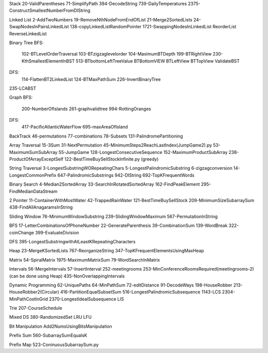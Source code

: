 Stack
20-ValidParentheses
71-SimplifyPath
394-DecodeString
739-DailyTemperatures
2375-ConstructSmallestNumberFromDIString

Linked List
2-AddTwoNumbers
19-RemoveNthNodeFromEndOfList
21-Merge2SortedLists
24-SwapNodesInPairsLinkedList
138-copyLinkedListRandomPointer
1721-SwappingNodesInLinkedList
ReorderList
ReverseLinkedList

Binary Tree
BFS:
    102-BTLevelOrderTraversal
    103-BTzigzaglevelorder
    104-MaximumBTDepth
    199-BTRightView
    230-KthSmallestElementInBST
    513-BTbottomLeftTreeValue
    BTBottomVIEW
    BTLeftView
    BTTopView
    ValidateBST
DFS:
    114-FlattenBT2LinkedList
    124-BTMaxPathSum
    226-InvertBinaryTree
235-LCABST

Graph
BFS:
    200-NumberOfIslands
    261-graphvalidtree
    994-RottingOranges
DFS:
    417-PacificAtlanticWaterFlow
    695-maxAreaOfIsland

BackTrack
46-permutations
77-combinations
78-Subsets
131-PalindromePartitioning

Array Traversal
15-3Sum
31-NextPermutation
45-MinimumSteps2ReachLastIndex(JumpGame2).py
53-MaximumSumSubArray
55-JumpGame
128-LongestConsecutiveSequence
152-MaximumProductSubArray
238-ProductOfArrayExceptSelf
122-BestTimeBuySellStockInfinite.py (greedy)

String Traversal
3-LongestSubstringWORepeatingChars
5-LongestPalindromicSubstring
6-zigzagconversion
14-LongestCommonPrefix
647-PalindromicSubstrings
942-DIString
692-TopKFrequentWords

Binary Search
4-Median2SortedArray
33-SearchInRotatedSortedArray
162-FindPeakElement
295-FindMedianDataStream

2 Pointer
11-ContainerWithMostWater
42-TrappedRainWater
121-BestTimeBuySellStock
209-MinimumSizeSubarraySum
438-FindAllAnagaramsInString

Sliding Window
76-MinimumWindowSubstring
239-SlidingWindowMaximum
567-PermutationInString

BFS
17-LetterCombinationsOfPhoneNumber
22-GenerateParenthesis
39-CombinationSum
139-WordBreak
322-coinChange
399-EvaluateDivision

DFS
395-LongestSubstringwithAtLeastKRepeatingCharacters

Heap
23-MergeKSortedLists
767-ReorganizeString
347-TopKFrequentElementsUsingMaxHeap

Matrix
54-SpiralMatrix
1975-MaximumMatrixSum
79-WordSearchInMatrix

Intervals
56-MergeIntervals
57-InsertInterval
252-meetingrooms
253-MinConferenceRoomsRequired(meetingrooms-2)(can be done using Heap)
435-NonOverlappingIntervals

Dynamic Programming
62-UniquePaths
64-MinPathSum
72-editDistance
91-DecodeWays
198-HouseRobber
213-HouseRobber2(Circular)
416-PartitionEqualSubsetSum
516-LongestPalindromicSubsequence
1143-LCS
2304-MinPathCostInGrid
2370-LongestIdealSubsequence
LIS

Trie
207-CourseSchedule

Mixed DS
380-RandomizedSet
LRU
LFU

Bit Manipulation
Add2NumsUsingBitsManipulation

Prefix Sum
560-SubarraySumEqualsK

Prefix Map
523-ConinuousSubarraySum.py